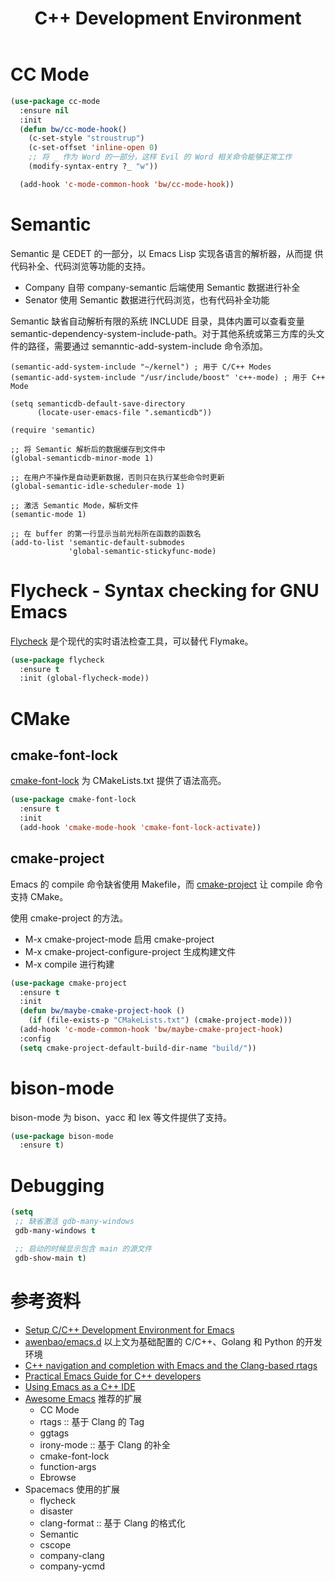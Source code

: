 #+TITLE:     C++ Development Environment

* CC Mode

#+BEGIN_SRC emacs-lisp
  (use-package cc-mode
    :ensure nil
    :init
    (defun bw/cc-mode-hook()
      (c-set-style "stroustrup")
      (c-set-offset 'inline-open 0)
      ;; 将 _ 作为 Word 的一部分，这样 Evil 的 Word 相关命令能够正常工作
      (modify-syntax-entry ?_ "w"))

    (add-hook 'c-mode-common-hook 'bw/cc-mode-hook))
#+END_SRC

* Semantic

  Semantic 是 CEDET 的一部分，以 Emacs Lisp 实现各语言的解析器，从而提
供代码补全、代码浏览等功能的支持。
  - Company 自带 company-semantic 后端使用 Semantic 数据进行补全
  - Senator 使用 Semantic 数据进行代码浏览，也有代码补全功能

  Semantic 缺省自动解析有限的系统 INCLUDE 目录，具体内置可以查看变量
semantic-dependency-system-include-path。对于其他系统或第三方库的头文
件的路径，需要通过 semanntic-add-system-include 命令添加。

#+BEGIN_SRC emacs-lisp-example
  (semantic-add-system-include "~/kernel") ; 用于 C/C++ Modes
  (semantic-add-system-include "/usr/include/boost" 'c++-mode) ; 用于 C++ Mode
#+END_SRC

#+BEGIN_SRC emacs-lisp-example
  (setq semanticdb-default-save-directory
        (locate-user-emacs-file ".semanticdb"))

  (require 'semantic)

  ;; 将 Semantic 解析后的数据缓存到文件中
  (global-semanticdb-minor-mode 1)

  ;; 在用户不操作是自动更新数据，否则只在执行某些命令时更新
  (global-semantic-idle-scheduler-mode 1)

  ;; 激活 Semantic Mode，解析文件
  (semantic-mode 1)

  ;; 在 buffer 的第一行显示当前光标所在函数的函数名
  (add-to-list 'semantic-default-submodes
               'global-semantic-stickyfunc-mode)
#+END_SRC

* Flycheck - Syntax checking for GNU Emacs

  [[http://www.flycheck.org/][Flycheck]] 是个现代的实时语法检查工具，可以替代 Flymake。

#+BEGIN_SRC emacs-lisp
  (use-package flycheck
    :ensure t
    :init (global-flycheck-mode))
#+END_SRC

* CMake
** cmake-font-lock

  [[https://github.com/Lindydancer/cmake-font-lock][cmake-font-lock]] 为 CMakeLists.txt 提供了语法高亮。

#+BEGIN_SRC emacs-lisp
  (use-package cmake-font-lock
    :ensure t
    :init
    (add-hook 'cmake-mode-hook 'cmake-font-lock-activate))
#+END_SRC

** cmake-project

  Emacs 的 compile 命令缺省使用 Makefile，而 [[http://github.com/alamaison/emacs-cmake-project][cmake-project]] 让 compile
命令支持 CMake。

  使用 cmake-project 的方法。
  - M-x cmake-project-mode 启用 cmake-project
  - M-x cmake-project-configure-project 生成构建文件
  - M-x compile 进行构建

#+BEGIN_SRC emacs-lisp
  (use-package cmake-project
    :ensure t
    :init
    (defun bw/maybe-cmake-project-hook ()
      (if (file-exists-p "CMakeLists.txt") (cmake-project-mode)))
    (add-hook 'c-mode-common-hook 'bw/maybe-cmake-project-hook)
    :config
    (setq cmake-project-default-build-dir-name "build/"))
#+END_SRC

* bison-mode

  bison-mode 为 bison、yacc 和 lex 等文件提供了支持。

#+BEGIN_SRC emacs-lisp
  (use-package bison-mode
    :ensure t)
#+END_SRC

* Debugging

#+BEGIN_SRC emacs-lisp
  (setq
   ;; 缺省激活 gdb-many-windows
   gdb-many-windows t

   ;; 启动的时候显示包含 main 的源文件
   gdb-show-main t)
#+END_SRC

* 参考资料

  - [[https://tuhdo.github.io/c-ide.html][Setup C/C++ Development Environment for Emacs]]
  - [[https://github.com/mawenbao/emacs.d][awenbao/emacs.d]] 以上文为基础配置的 C/C++、Golang 和 Python 的开发
    环境
  - [[https://vxlabs.com/2016/04/11/step-by-step-guide-to-c-navigation-and-completion-with-emacs-and-the-clang-based-rtags/][C++ navigation and completion with Emacs and the Clang-based rtags]]
  - [[https://github.com/redguardtoo/mastering-emacs-in-one-year-guide/blob/master/emacs_cpp_developer_guide-en.org][Practical Emacs Guide for C++ developers]]
  - [[http://nilsdeppe.com/posts/emacs-c%2B%2B-ide][Using Emacs as a C++ IDE]]
  - [[https://github.com/emacs-tw/awesome-emacs][Awesome Emacs]] 推荐的扩展
    - CC Mode
    - rtags :: 基于 Clang 的 Tag
    - ggtags
    - irony-mode :: 基于 Clang 的补全
    - cmake-font-lock
    - function-args
    - Ebrowse
  - Spacemacs 使用的扩展
    - flycheck
    - disaster
    - clang-format :: 基于 Clang 的格式化
    - Semantic
    - cscope
    - company-clang
    - company-ycmd

